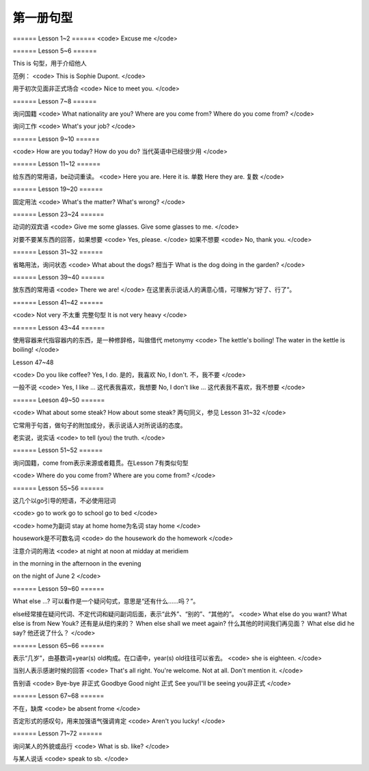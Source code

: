 =====================
第一册句型
=====================

====== Lesson 1~2 ======
<code>
Excuse me
</code>

====== Lesson 5~6 ======

This is 句型，用于介绍他人

范例：
<code>
This is Sophie Dupont.
</code>

用于初次见面非正式场合
<code>
Nice to meet you. 
</code>

====== Lesson 7~8 ======

询问国籍
<code>
What nationality are you?
Where are you come from?
Where do you come from?
</code>

询问工作
<code>
What's your job?
</code>

====== Lesson 9~10 ======

<code>
How are you today? 
How do you do? 当代英语中已经很少用
</code>

====== Lesson 11~12 ======

给东西的常用语，be动词重读。
<code>
Here you are. 
Here it is. 单数
Here they are. 复数
</code>

====== Lesson 19~20 ======

固定用法
<code>
What's the matter?
What's wrong?
</code>

====== Lesson 23~24 ======

动词的双宾语
<code>
Give me some glasses.
Give some glasses to me.
</code>

对要不要某东西的回答，如果想要
<code>
Yes, please.
</code>
如果不想要
<code>
No, thank you.
</code>

====== Lesson 31~32 ======

省略用法，询问状态
<code>
What about the dogs?
相当于
What is the dog doing in the garden?
</code>

====== Lesson 39~40 ======

放东西的常用语
<code>
There we are!
</code>
在这里表示说话人的满意心情，可理解为“好了、行了”。

====== Lesson 41~42 ======

<code>
Not very 不太重
完整句型
It is not very heavy
</code>

====== Lesson 43~44 ======

使用容器来代指容器内的东西，是一种修辞格，叫做借代 metonymy
<code>
The kettle's boiling!
The water in the kettle is boiling!
</code>

Lesson 47~48

<code>
Do you like coffee?
Yes, I do. 是的，我喜欢
No, I don't. 不，我不要
</code>

一般不说
<code>
Yes, I like ... 这代表我喜欢，我想要
No, I don't like ... 这代表我不喜欢，我不想要
</code>

====== Leeson 49~50 ======

<code>
What about some steak?
How about some steak?
两句同义，参见 Lesson 31~32
</code>

它常用于句首，做句子的附加成分，表示说话人对所说话的态度。

老实说，说实话
<code>
to tell (you) the truth.
</code>

====== Lesson 51~52 ======

询问国籍，come from表示来源或者籍贯。在Lesson 7有类似句型

<code>
Where do you come from?
Where are you come from?
</code>

====== Lesson 55~56 ======

这几个以go引导的短语，不必使用冠词

<code>
go to work
go to school
go to bed
</code>

<code>
home为副词
stay at home
home为名词
stay home
</code>

housework是不可数名词
<code>
do the housework
do the homework
</code>

注意介词的用法
<code>
at night
at noon
at midday
at meridiem

in the morning
in the afternoon
in the evening

on the night of June 2
</code>

====== Lesson 59~60 ======

What else ...? 可以看作是一个疑问句式，意思是“还有什么……吗？”。

else经常接在疑问代词、不定代词和疑问副词后面，表示“此外”、“别的”、“其他的”。
<code>
What else do you want?
What else is from New Youk? 还有是从纽约来的？
When else shall we meet again? 什么其他的时间我们再见面？
What else did he say? 他还说了什么？
</code>

====== Lesson 65~66 ======

表示“几岁”，由基数词+year(s) old构成。在口语中，year(s) old往往可以省去。
<code>
she is eighteen.
</code>

当别人表示感谢时候的回答
<code>
That's all right.
You're welcome.
Not at all.
Don't mention it.
</code>

告别语
<code>
Bye-bye 非正式
Goodbye Good night 正式
See you/I'll be seeing you非正式
</code>

====== Lesson 67~68 ======

不在，缺席
<code>
be absent frome
</code>

否定形式的感叹句，用来加强语气强调肯定
<code>
Aren't you lucky!
</code>

====== Lesson 71~72 ======

询问某人的外貌或品行
<code>
What is sb. like?
</code>

与某人说话
<code>
speak to sb.
</code>
